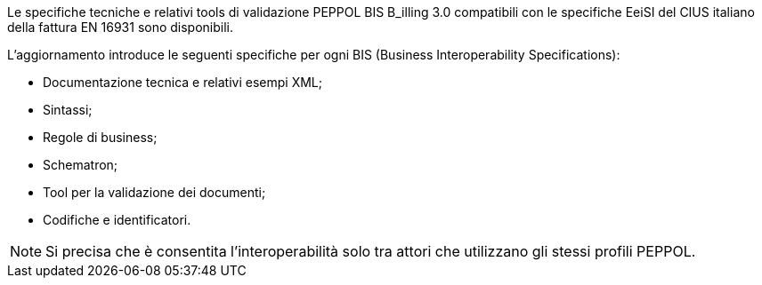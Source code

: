 
//image::../../images/PEPPOL_Authority.jpg[]

<<<


Le specifiche tecniche e relativi tools di validazione PEPPOL BIS B_illing 3.0 compatibili con le specifiche EeiSI del CIUS italiano della fattura EN 16931 sono disponibili.

L’aggiornamento introduce le seguenti specifiche per ogni BIS (Business Interoperability Specifications):

* Documentazione tecnica e relativi esempi XML;
* Sintassi;
* Regole di business;
* Schematron;
* Tool per la validazione dei documenti;
* Codifiche e identificatori.

[NOTE] 

Si precisa che è consentita l’interoperabilità solo tra attori che utilizzano gli stessi profili PEPPOL.

